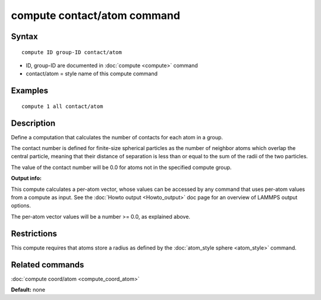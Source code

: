.. index:: compute contact/atom

compute contact/atom command
============================

Syntax
""""""

.. parsed-literal::

   compute ID group-ID contact/atom

* ID, group-ID are documented in :doc:`compute <compute>` command
* contact/atom = style name of this compute command

Examples
""""""""

.. parsed-literal::

   compute 1 all contact/atom

Description
"""""""""""

Define a computation that calculates the number of contacts
for each atom in a group.

The contact number is defined for finite-size spherical particles as
the number of neighbor atoms which overlap the central particle,
meaning that their distance of separation is less than or equal to the
sum of the radii of the two particles.

The value of the contact number will be 0.0 for atoms not in the
specified compute group.

**Output info:**

This compute calculates a per-atom vector, whose values can be
accessed by any command that uses per-atom values from a compute as
input.  See the :doc:`Howto output <Howto_output>` doc page for an
overview of LAMMPS output options.

The per-atom vector values will be a number >= 0.0, as explained
above.

Restrictions
""""""""""""

This compute requires that atoms store a radius as defined by the
:doc:`atom_style sphere <atom_style>` command.

Related commands
""""""""""""""""

:doc:`compute coord/atom <compute_coord_atom>`

**Default:** none
